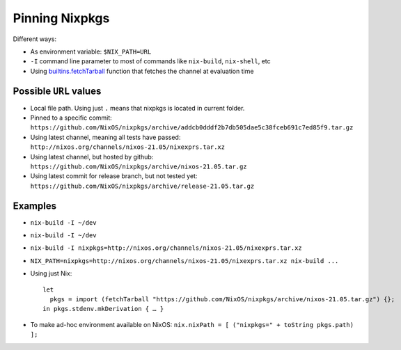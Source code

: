 .. _ref-pinning-nixpkgs:

Pinning Nixpkgs
===============

Different ways:

- As environment variable: ``$NIX_PATH=URL``

- ``-I`` command line parameter to most of commands like ``nix-build``, ``nix-shell``, etc

- Using `builtins.fetchTarball <https://nixos.org/nix/manual/#ssec-builtins>`_ function that fetches the channel at evaluation time


Possible ``URL`` values
-----------------------

- Local file path. Using just ``.`` means that nixpkgs is located in current folder.

- Pinned to a specific commit: ``https://github.com/NixOS/nixpkgs/archive/addcb0dddf2b7db505dae5c38fceb691c7ed85f9.tar.gz``

- Using latest channel, meaning all tests have passed: ``http://nixos.org/channels/nixos-21.05/nixexprs.tar.xz``

- Using latest channel, but hosted by github: ``https://github.com/NixOS/nixpkgs/archive/nixos-21.05.tar.gz``

- Using latest commit for release branch, but not tested yet: ``https://github.com/NixOS/nixpkgs/archive/release-21.05.tar.gz``


Examples
--------

- ``nix-build -I ~/dev``
- ``nix-build -I ~/dev``
- ``nix-build -I nixpkgs=http://nixos.org/channels/nixos-21.05/nixexprs.tar.xz``
- ``NIX_PATH=nixpkgs=http://nixos.org/channels/nixos-21.05/nixexprs.tar.xz nix-build ...``
- Using just Nix::

    let
      pkgs = import (fetchTarball "https://github.com/NixOS/nixpkgs/archive/nixos-21.05.tar.gz") {};
    in pkgs.stdenv.mkDerivation { … }

- To make ad-hoc environment available on NixOS: ``nix.nixPath = [ ("nixpkgs=" + toString pkgs.path) ];``
